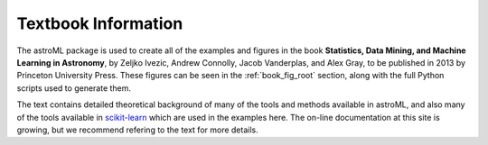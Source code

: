 .. _textbook:

Textbook Information
====================

The astroML package is used to create all of the examples and figures in the
book **Statistics, Data Mining, and Machine Learning in Astronomy**,
by Zeljko Ivezic, Andrew Connolly, Jacob Vanderplas, and Alex Gray,
to be published in 2013 by Princeton University Press.
These figures can be seen in the :ref:`book_fig_root` section, along with
the full Python scripts used to generate them.

The text contains detailed theoretical background of many of the
tools and methods available in astroML, and also many of the tools
available in `scikit-learn <http://scikit-learn.org>`_
which are used in the examples here. The on-line documentation at this site
is growing, but we recommend refering to the text for more details.
